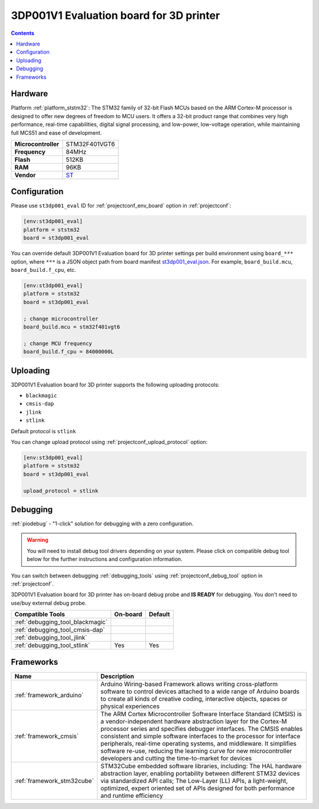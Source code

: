 
.. _board_ststm32_st3dp001_eval:

3DP001V1 Evaluation board for 3D printer
========================================

.. contents::

Hardware
--------

Platform :ref:`platform_ststm32`: The STM32 family of 32-bit Flash MCUs based on the ARM Cortex-M processor is designed to offer new degrees of freedom to MCU users. It offers a 32-bit product range that combines very high performance, real-time capabilities, digital signal processing, and low-power, low-voltage operation, while maintaining full MCS51 and ease of development.

.. list-table::

  * - **Microcontroller**
    - STM32F401VGT6
  * - **Frequency**
    - 84MHz
  * - **Flash**
    - 512KB
  * - **RAM**
    - 96KB
  * - **Vendor**
    - `ST <https://www.st.com/en/evaluation-tools/steval-3dp001v1.html?utm_source=platformio.org&utm_medium=docs>`__


Configuration
-------------

Please use ``st3dp001_eval`` ID for :ref:`projectconf_env_board` option in :ref:`projectconf`:

.. code-block:: ini

  [env:st3dp001_eval]
  platform = ststm32
  board = st3dp001_eval

You can override default 3DP001V1 Evaluation board for 3D printer settings per build environment using
``board_***`` option, where ``***`` is a JSON object path from
board manifest `st3dp001_eval.json <https://github.com/platformio/platform-ststm32/blob/master/boards/st3dp001_eval.json>`_. For example,
``board_build.mcu``, ``board_build.f_cpu``, etc.

.. code-block:: ini

  [env:st3dp001_eval]
  platform = ststm32
  board = st3dp001_eval

  ; change microcontroller
  board_build.mcu = stm32f401vgt6

  ; change MCU frequency
  board_build.f_cpu = 84000000L


Uploading
---------
3DP001V1 Evaluation board for 3D printer supports the following uploading protocols:

* ``blackmagic``
* ``cmsis-dap``
* ``jlink``
* ``stlink``

Default protocol is ``stlink``

You can change upload protocol using :ref:`projectconf_upload_protocol` option:

.. code-block:: ini

  [env:st3dp001_eval]
  platform = ststm32
  board = st3dp001_eval

  upload_protocol = stlink

Debugging
---------

:ref:`piodebug` - "1-click" solution for debugging with a zero configuration.

.. warning::
    You will need to install debug tool drivers depending on your system.
    Please click on compatible debug tool below for the further
    instructions and configuration information.

You can switch between debugging :ref:`debugging_tools` using
:ref:`projectconf_debug_tool` option in :ref:`projectconf`.

3DP001V1 Evaluation board for 3D printer has on-board debug probe and **IS READY** for debugging. You don't need to use/buy external debug probe.

.. list-table::
  :header-rows:  1

  * - Compatible Tools
    - On-board
    - Default
  * - :ref:`debugging_tool_blackmagic`
    -
    -
  * - :ref:`debugging_tool_cmsis-dap`
    -
    -
  * - :ref:`debugging_tool_jlink`
    -
    -
  * - :ref:`debugging_tool_stlink`
    - Yes
    - Yes

Frameworks
----------
.. list-table::
    :header-rows:  1

    * - Name
      - Description

    * - :ref:`framework_arduino`
      - Arduino Wiring-based Framework allows writing cross-platform software to control devices attached to a wide range of Arduino boards to create all kinds of creative coding, interactive objects, spaces or physical experiences

    * - :ref:`framework_cmsis`
      - The ARM Cortex Microcontroller Software Interface Standard (CMSIS) is a vendor-independent hardware abstraction layer for the Cortex-M processor series and specifies debugger interfaces. The CMSIS enables consistent and simple software interfaces to the processor for interface peripherals, real-time operating systems, and middleware. It simplifies software re-use, reducing the learning curve for new microcontroller developers and cutting the time-to-market for devices

    * - :ref:`framework_stm32cube`
      - STM32Cube embedded software libraries, including: The HAL hardware abstraction layer, enabling portability between different STM32 devices via standardized API calls; The Low-Layer (LL) APIs, a light-weight, optimized, expert oriented set of APIs designed for both performance and runtime efficiency
